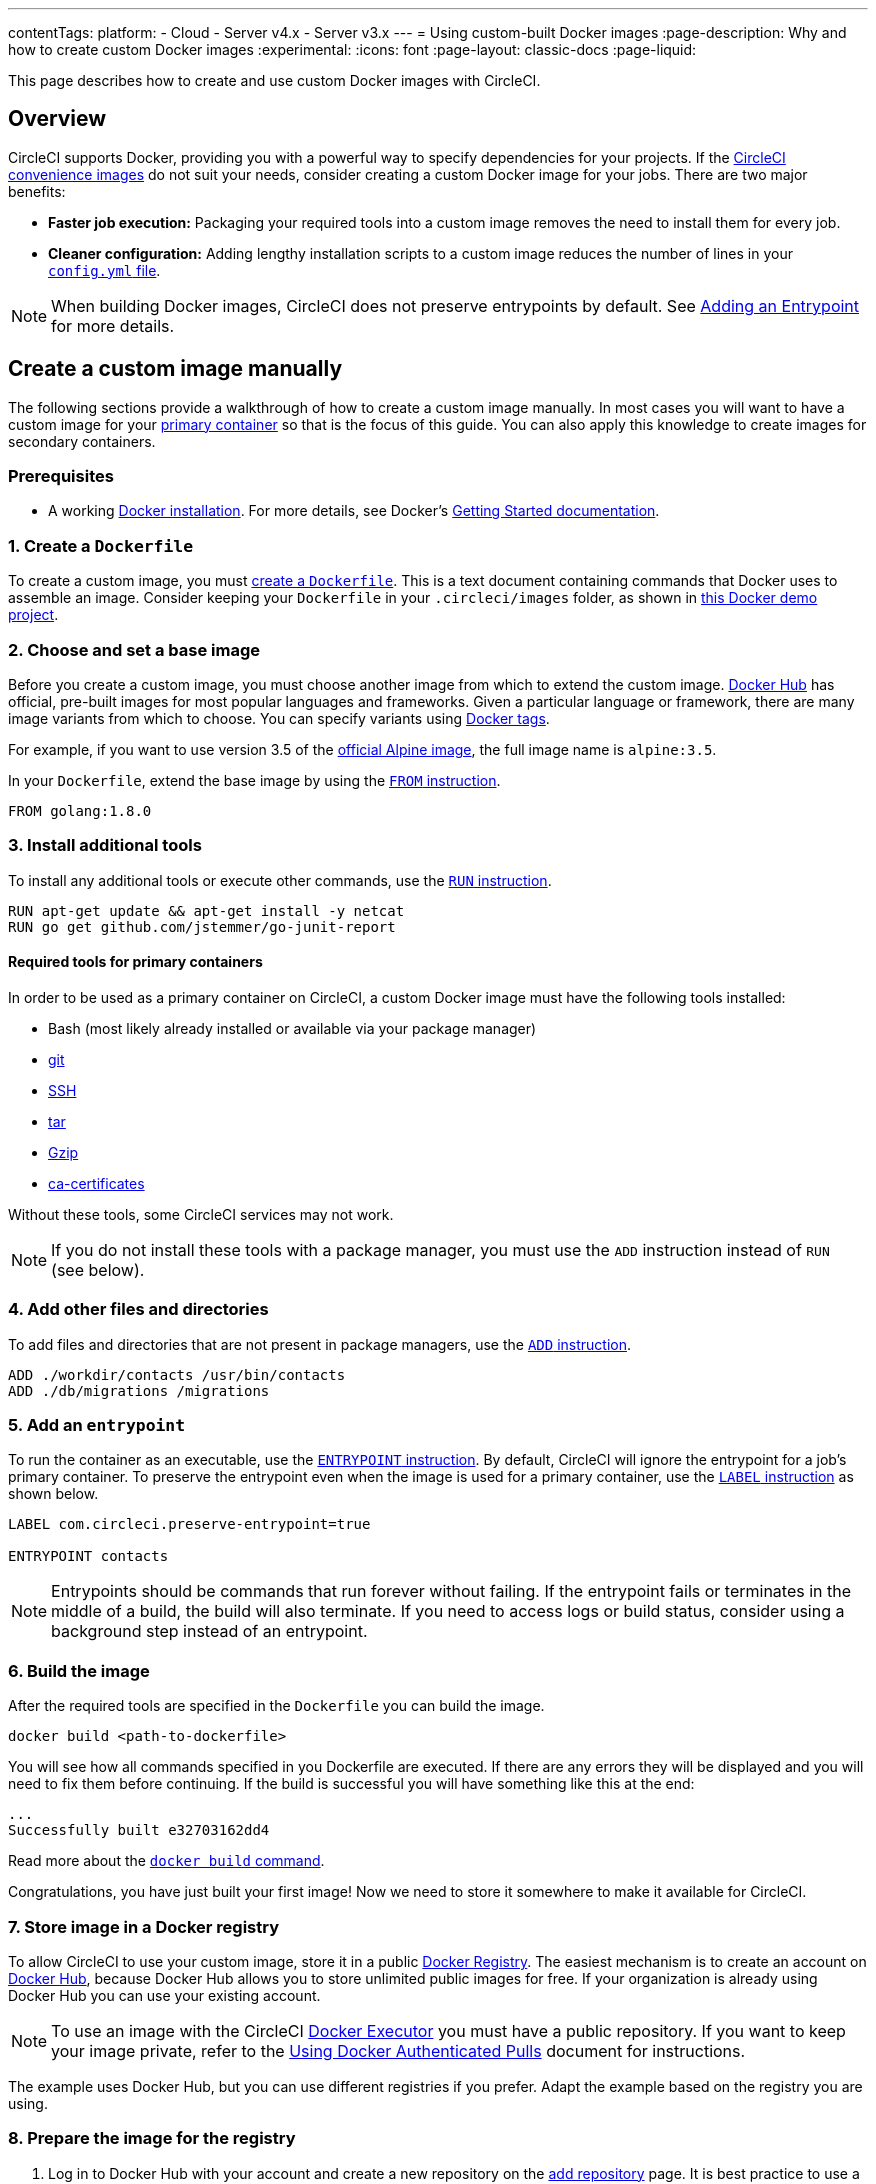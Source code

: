 ---
contentTags:
  platform:
  - Cloud
  - Server v4.x
  - Server v3.x
---
= Using custom-built Docker images
:page-description: Why and how to create custom Docker images
:experimental:
:icons: font
:page-layout: classic-docs
:page-liquid:

This page describes how to create and use custom Docker images with CircleCI.

[#overview]
== Overview

CircleCI supports Docker, providing you with a powerful way to specify dependencies for your projects.
If the xref:circleci-images#[CircleCI convenience images] do not suit your needs, consider creating a custom Docker image for your jobs.
There are two major benefits:

* *Faster job execution:* Packaging your required tools into a custom image removes the need to install them for every job.
* *Cleaner configuration:* Adding lengthy installation scripts to a custom image reduces the number of lines in your xref:configuration-reference#[`config.yml` file].

NOTE: When building Docker images, CircleCI does not preserve entrypoints by default.
See <<adding-an-entrypoint,Adding an Entrypoint>> for more details.

[#creating-a-custom-image-manually]
== Create a custom image manually

The following sections provide a walkthrough of how to create a custom image manually. In most cases you will want to have a custom image for your xref:glossary#primary-container[primary container] so that is the focus of this guide. You can also apply this knowledge to create images for secondary containers.

[#prerequisites]
=== Prerequisites

* A working https://docs.docker.com/install/[Docker installation]. For more details, see Docker's https://docs.docker.com/get-started/[Getting Started documentation].

[#creating-a-dockerfile]
=== 1. Create a `Dockerfile`

To create a custom image, you must https://docs.docker.com/get-started/part2/#define-a-container-with-dockerfile[create a `Dockerfile`].
This is a text document containing commands that Docker uses to assemble an image.
Consider keeping your `Dockerfile` in your `.circleci/images` folder, as shown in https://github.com/CircleCI-Public/circleci-demo-docker/tree/master/.circleci/images/primary[this Docker demo project].

[#choosing-and-setting-a-base-image]
=== 2. Choose and set a base image

Before you create a custom image, you must choose another image from which to extend the custom image.
https://hub.docker.com/explore/[Docker Hub] has official, pre-built images for most popular languages and frameworks.
Given a particular language or framework, there are many image variants from which to choose.
You can specify variants using https://docs.docker.com/engine/reference/commandline/tag/[Docker tags].

For example, if you want to use version 3.5 of the https://hub.docker.com/_/alpine/[official Alpine image], the full image name is `alpine:3.5`.

In your `Dockerfile`, extend the base image by using the https://docs.docker.com/engine/reference/builder/#from[`FROM` instruction].

[,Dockerfile]
----
FROM golang:1.8.0
----

[#installing-additional-tools]
=== 3. Install additional tools

To install any additional tools or execute other commands, use the https://docs.docker.com/engine/reference/builder/#run[`RUN` instruction].

[,Dockerfile]
----
RUN apt-get update && apt-get install -y netcat
RUN go get github.com/jstemmer/go-junit-report
----

[#required-tools-for-primary-containers]
==== Required tools for primary containers

In order to be used as a primary container on CircleCI, a custom Docker image must have the following tools installed:

* Bash (most likely already installed or available via your package manager)
* https://git-scm.com/book/en/v2/Getting-Started-Installing-Git[git]
* https://help.ubuntu.com/lts/serverguide/openssh-server.html.en#openssh-installation[SSH]
* https://www.howtoforge.com/tutorial/linux-tar-command/#installing-tar[tar]
* https://www.gzip.org/[Gzip]
* https://packages.debian.org/sid/ca-certificates[ca-certificates]

Without these tools, some CircleCI services may not work.

NOTE: If you do not install these tools with a package manager, you must use the `ADD` instruction instead of `RUN` (see below).

[#adding-other-files-and-directories]
=== 4. Add other files and directories

To add files and directories that are not present in package managers, use the https://docs.docker.com/engine/reference/builder/#add[`ADD` instruction].

[,Dockerfile]
----
ADD ./workdir/contacts /usr/bin/contacts
ADD ./db/migrations /migrations
----

[#adding-an-entrypoint]
=== 5. Add an `entrypoint`

To run the container as an executable, use the https://docs.docker.com/engine/reference/builder/#entrypoint[`ENTRYPOINT` instruction].
By default, CircleCI will ignore the entrypoint for a job's primary container.
To preserve the entrypoint even when the image is used for a primary container, use the https://docs.docker.com/engine/reference/builder/#label[`LABEL` instruction] as shown below.

[,Dockerfile]
----
LABEL com.circleci.preserve-entrypoint=true

ENTRYPOINT contacts
----

NOTE: Entrypoints should be commands that run forever without failing.
If the entrypoint fails or terminates in the middle of a build, the build will also terminate.
If you need to access logs or build status, consider using a background step instead of an entrypoint.

[#building-the-image]
=== 6. Build the image

After the required tools are specified in the `Dockerfile` you can build the image.

[,shell]
----
docker build <path-to-dockerfile>
----

You will see how all commands specified in you Dockerfile are executed. If there are any errors they will be displayed and you will need to fix them before continuing. If the build is successful you will have something like this at the end:

[,shell]
----
...
Successfully built e32703162dd4
----

Read more about the https://docs.docker.com/engine/reference/commandline/build/[`docker build` command].

Congratulations, you have just built your first image! Now we need to store it somewhere to make it available for CircleCI.

[#storing-images-in-a-docker-registry]
=== 7. Store image in a Docker registry

To allow CircleCI to use your custom image, store it in a public https://docs.docker.com/registry/introduction/[Docker Registry].
The easiest mechanism is to create an account on https://hub.docker.com/[Docker Hub], because Docker Hub allows you to store unlimited public images for free.
If your organization is already using Docker Hub you can use your existing account.

NOTE: To use an image with the CircleCI xref:using-docker#[Docker Executor] you must have a public repository.
If you want to keep your image private, refer to the xref:#private-images#[Using Docker Authenticated Pulls] document for instructions.

The example uses Docker Hub, but you can use different registries if you prefer. Adapt the example based on the registry you are using.

[#preparing-the-image-for-the-registry]
=== 8. Prepare the image for the registry

. Log in to Docker Hub with your account and create a new repository on the https://hub.docker.com/add/repository/[add repository] page.
It is best practice to use a pattern similar to `<project-name>-<container-name>` for a repository name (for example, `cci-demo-docker-primary`).

. Next, rebuild your image using your account and repository name:
+
[,shell]
----
docker build -t circleci/cci-demo-docker-primary:0.0.1 <path-to-dockerfile>
----
+
The `-t` key specifies the name and tag of the new image:
+
** `circleci` - our account in Docker Hub
** `cci-demo-docker-primary` - repository name
** `0.0.1` - tag (version) of the image. Always update the tag if you change something in a `Dockerfile` otherwise you might have unpredictable results.

[#pushing-the-image-to-the-registry]
=== 9. Push the image to the registry

Push the image to Docker Hub:

[,shell]
----
$ docker login
$ docker push circleci/cci-demo-docker-primary:0.0.1
----

NOTE: First, we use `docker login` to authenticate in Docker Hub. If you use a registry other than Docker Hub, refer to the related documentation about how to push images to that registry.

[#using-your-image-on-circleci]
=== 10. Use your image on CircleCI

After the image has been pushed, it is available for use it in your `.circleci/config.yml`:

[,yml]
----
version: 2.1
jobs:
  build:
    docker:
      - image: circleci/cci-demo-docker-primary:0.0.1
----

{% include snippets/docker-auth.adoc %}

If you have any questions, head over to our https://discuss.circleci.com/[community forum].

[#detailed-custom-dockerfile-example-for-ruby]
== Detailed custom Dockerfile example for Ruby

NOTE: This section assumes you have already used Docker login locally.

This section demonstrates how to build a Ruby container to use on CircleCI.

The example starts with the link:https://hub.docker.com/_/ruby/[Ruby 2.1] image. However, instead of using FROM `ruby:2.1` as the base image it describes how the container is built. From the Ruby Docker Hub page, go to the link:https://raw.githubusercontent.com/docker-library/ruby/e32433a12099d96dc5a1b28a011b73af4f17cfff/2.1/Dockerfile10[2.1/Dockerfile].

Notice the environment variables that are used to pull in the correct versions.

[,dockerfile]
----
FROM buildpack-deps:jessie

# Skip installing gem documentation
RUN mkdir -p /usr/local/etc \
	&& { \
		echo 'install: --no-document'; \
		echo 'update: --no-document'; \
	} >> /usr/local/etc/gemrc

ENV RUBY_MAJOR 2.1
ENV RUBY_VERSION 2.1.10
ENV RUBY2_DOWNLOAD_SHA256 5be9f8d5d29d252cd7f969ab7550e31bbb001feb4a83532301c0dd3b5006e148
ENV RUBYGEMS_VERSION 2.6.10

# some of ruby's build scripts are written in ruby
#   we purge system ruby later to make sure our final image uses what we just built
RUN set -ex \
	\
	&& buildDeps=' \
		bison \
		libgdbm-dev \
		ruby \
	' \
	&& apt-get update \
	&& apt-get install -y --no-install-recommends $buildDeps \
	&& rm -rf /var/lib/apt/lists/* \
	\
	&& wget -O ruby.tar.xz "https://cache.ruby-lang.org/pub/ruby/${RUBY_MAJOR%-rc}/ruby-$RUBY_VERSION.tar.xz" \
	&& echo "$RUBY_DOWNLOAD_SHA256 *ruby.tar.xz" | sha256sum -c - \
	\
	&& mkdir -p /usr/src/ruby \
	&& tar -xJf ruby.tar.xz -C /usr/src/ruby --strip-components=1 \
	&& rm ruby.tar.xz \
	\
	&& cd /usr/src/ruby \
	\
# hack in "ENABLE_PATH_CHECK" disabling to suppress:
#   warning: Insecure world writable dir
	&& { \
		echo '#define ENABLE_PATH_CHECK 0'; \
		echo; \
		cat file.c; \
	} > file.c.new \
	&& mv file.c.new file.c \
	\
	&& autoconf \
	&& ./configure --disable-install-doc --enable-shared \
	&& make -j"$(nproc)" \
	&& make install \
	\
	&& apt-get purge -y --auto-remove $buildDeps \
	&& cd / \
	&& rm -r /usr/src/ruby \
	\
	&& gem update --system "$RUBYGEMS_VERSION"

ENV BUNDLER_VERSION 1.14.3

RUN gem install bundler --version "$BUNDLER_VERSION"

# install things globally, for great justice
# and don't create ".bundle" in all our apps
ENV GEM_HOME /usr/local/bundle
ENV BUNDLE_PATH="$GEM_HOME" \
	BUNDLE_BIN="$GEM_HOME/bin" \
	BUNDLE_SILENCE_ROOT_WARNING=1 \
	BUNDLE_APP_CONFIG="$GEM_HOME"
ENV PATH $BUNDLE_BIN:$PATH
RUN mkdir -p "$GEM_HOME" "$BUNDLE_BIN" \
	&& chmod 777 "$GEM_HOME" "$BUNDLE_BIN"

CMD [ "irb" ]
----

This will create a Ruby 2.1 image. Next, install node modules, `awscli`, and PostgreSQL 9.5 using the node:7.4 Dockerfile:

[,dockerfile]
----
FROM buildpack-deps:jessie

RUN groupadd --gid 1000 node \
  && useradd --uid 1000 --gid node --shell /bin/bash --create-home node

# gpg keys listed at https://github.com/nodejs/node
RUN set -ex \
  && for key in \
    9554F04D7259F04124DE6B476D5A82AC7E37093B \
    94AE36675C464D64BAFA68DD7434390BDBE9B9C5 \
    0034A06D9D9B0064CE8ADF6BF1747F4AD2306D93 \
    FD3A5288F042B6850C66B31F09FE44734EB7990E \
    71DCFD284A79C3B38668286BC97EC7A07EDE3FC1 \
    DD8F2338BAE7501E3DD5AC78C273792F7D83545D \
    B9AE9905FFD7803F25714661B63B535A4C206CA9 \
    C4F0DFFF4E8C1A8236409D08E73BC641CC11F4C8 \
  ; do \
    gpg --keyserver ha.pool.sks-keyservers.net --recv-keys "$key"; \
  done

ENV NPM_CONFIG_LOGLEVEL info
ENV NODE_VERSION 7.4.0

RUN curl -SLO "https://nodejs.org/dist/v$NODE_VERSION/node-v$NODE_VERSION-linux-x64.tar.xz" \
  && curl -SLO "https://nodejs.org/dist/v$NODE_VERSION/SHASUMS256.txt.asc" \
  && gpg --batch --decrypt --output SHASUMS256.txt SHASUMS256.txt.asc \
  && grep "node-v$NODE_VERSION-linux-x64.tar.xz\$" SHASUMS256.txt | sha256sum -c - \
  && tar -xJf "node-v$NODE_VERSION-linux-x64.tar.xz" -C /usr/local --strip-components=1 \
  && rm "node-v$NODE_VERSION-linux-x64.tar.xz" SHASUMS256.txt.asc SHASUMS256.txt \
  && ln -s /usr/local/bin/node /usr/local/bin/nodejs

CMD [ "node" ]
----

Both Dockerfiles use the same base image `buildpack-deps:jessie`. This is excellent because you can combine them and install Python to get `awscli`.

Remove the associated files before committing the Docker image to install by using `apt`. You can install everything and remove those files afterward, but do not run `apt-get update` more than once. Any custom repositories are added beforehand.

The Ruby image comes with git pre-installed so there is no reason to reinstall it. Next, add `sudo`, `python2.7`, and `postgresql-9.5` to the list installation list. Then, install yarn with npm.

[,dockerfile]
----
FROM buildpack-deps:jessie

RUN groupadd --gid 1000 node \
  && useradd --uid 1000 --gid node --shell /bin/bash --create-home node

# gpg keys listed at https://github.com/nodejs/node
RUN set -ex \
  && for key in \
    9554F04D7259F04124DE6B476D5A82AC7E37093B \
    94AE36675C464D64BAFA68DD7434390BDBE9B9C5 \
    0034A06D9D9B0064CE8ADF6BF1747F4AD2306D93 \
    FD3A5288F042B6850C66B31F09FE44734EB7990E \
    71DCFD284A79C3B38668286BC97EC7A07EDE3FC1 \
    DD8F2338BAE7501E3DD5AC78C273792F7D83545D \
    B9AE9905FFD7803F25714661B63B535A4C206CA9 \
    C4F0DFFF4E8C1A8236409D08E73BC641CC11F4C8 \
  ; do \
    gpg --keyserver ha.pool.sks-keyservers.net --recv-keys "$key"; \
  done

ENV NPM_CONFIG_LOGLEVEL info
ENV NODE_VERSION 7.4.0
ENV YARN_VERSION 0.18.1

RUN curl -SLO "https://nodejs.org/dist/v$NODE_VERSION/node-v$NODE_VERSION-linux-x64.tar.xz" \
  && curl -SLO "https://nodejs.org/dist/v$NODE_VERSION/SHASUMS256.txt.asc" \
  && gpg --batch --decrypt --output SHASUMS256.txt SHASUMS256.txt.asc \
  && grep "node-v$NODE_VERSION-linux-x64.tar.xz\$" SHASUMS256.txt | sha256sum -c - \
  && tar -xJf "node-v$NODE_VERSION-linux-x64.tar.xz" -C /usr/local --strip-components=1 \
  && rm "node-v$NODE_VERSION-linux-x64.tar.xz" SHASUMS256.txt.asc SHASUMS256.txt \
  && ln -s /usr/local/bin/node /usr/local/bin/nodejs

# Postgres 9.5
RUN echo "deb http://apt.postgresql.org/pub/repos/apt/ jessie-pgdg main" >> /etc/apt/sources.list \
      && wget --quiet -O - https://www.postgresql.org/media/keys/ACCC4CF8.asc | apt-key add - \
      && apt-key adv --keyserver keyserver.ubuntu.com --recv-keys 58118E89F3A912897C070ADBF76221572C52609D 514A2AD631A57A16DD0047EC749D6EEC0353B12C

# skip installing gem documentation
RUN mkdir -p /usr/local/etc \
	&& { \
		echo 'install: --no-document'; \
		echo 'update: --no-document'; \
	} >> /usr/local/etc/gemrc

ENV RUBY_MAJOR 2.1
ENV RUBY_VERSION 2.1.10
ENV RUBY_DOWNLOAD_SHA256 5be9f8d5d29d252cd7f969ab7550e31bbb001feb4a83532301c0dd3b5006e148
ENV RUBYGEMS_VERSION 2.6.10

# some of ruby's build scripts are written in ruby
#   we purge system ruby later to make sure our final image uses what we just built
RUN set -ex \
	\
	&& buildDeps=' \
		bison \
		libgdbm-dev \
		ruby \
	' \
	&& apt-get update \
	&& apt-get install -y --no-install-recommends $buildDeps python2.7 sudo postgresql-9.5 \
	&& rm -rf /var/lib/apt/lists/* \
	\
	&& wget -O ruby.tar.xz "https://cache.ruby-lang.org/pub/ruby/${RUBY_MAJOR%-rc}/ruby-$RUBY_VERSION.tar.xz" \
	&& echo "$RUBY_DOWNLOAD_SHA256 *ruby.tar.xz" | sha256sum -c - \
	\
	&& mkdir -p /usr/src/ruby \
	&& tar -xJf ruby.tar.xz -C /usr/src/ruby --strip-components=1 \
	&& rm ruby.tar.xz \
	\
	&& cd /usr/src/ruby \
	\
# hack in "ENABLE_PATH_CHECK" disabling to suppress:
#   warning: Insecure world writable dir
	&& { \
		echo '#define ENABLE_PATH_CHECK 0'; \
		echo; \
		cat file.c; \
	} > file.c.new \
	&& mv file.c.new file.c \
	\
	&& autoconf \
	&& ./configure --disable-install-doc --enable-shared \
	&& make -j"$(nproc)" \
	&& make install \
	\
	&& apt-get purge -y --auto-remove $buildDeps \
	&& cd / \
	&& rm -r /usr/src/ruby \
	\
	&& gem update --system "$RUBYGEMS_VERSION"

ENV BUNDLER_VERSION 1.14.3

RUN gem install bundler --version "$BUNDLER_VERSION"

RUN npm install -g yarn@0.18.1
ENV PATH "$PATH:/root/.yarn/bin/:/usr/local/bin"

# install things globally, for great justice
# and don't create ".bundle" in all our apps
ENV GEM_HOME /usr/local/bundle
ENV BUNDLE_PATH="$GEM_HOME" \
	BUNDLE_BIN="$GEM_HOME/bin" \
	BUNDLE_SILENCE_ROOT_WARNING=1 \
	BUNDLE_APP_CONFIG="$GEM_HOME"
ENV PATH $BUNDLE_BIN:$PATH
RUN mkdir -p "$GEM_HOME" "$BUNDLE_BIN" \
	&& chmod 777 "$GEM_HOME" "$BUNDLE_BIN"

CMD [ "irb" ]
----

To build it, run the following command:

[,shell]
----
docker build -t ruby-node:0.1 .
----

When it completes, it should display the following:

[,shell]
----
Removing intermediate container e75339607356
Successfully built 52b773cf50e2
----

After it finishes compiling, take the SHA from the Docker output and run it as follows:

[,shell]
----
docker run -it 52b773cf50e2 /bin/bash
root@6cd398c7b61d:/# exit
----

Then, commit that hostname replacing `ruby-node` with your Docker Hub username as follows:

[,shell]
----
docker commit 6cd398c7b61d username/ruby-node:0.1
docker push username/ruby-node:0.1
----

To use the custom image, reference `ruby-node/bar:0.1` in your `.circleci/config.yml` image key and your primary container will run it.
It is worth it to commit your Dockerfile using a gist and link to it from Docker Hub to avoid losing your configuration.

[#caching-docker-images]
== Caching Docker images

For information on how Docker image caching, see xref:using-docker#caching-docker-images[Caching Docker images].
